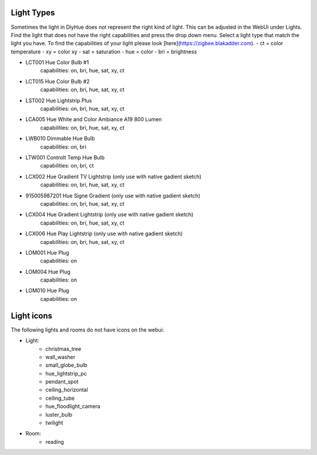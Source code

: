 Light Types
==========

Sometimes the light in DiyHue does not represent the right kind of light.
This can be adjusted in the WebUI under Lights.
Find the light that does not have the right capabilities and press the drop down menu.
Select a light type that match the light you have.
To find the capabilities of your light please look [here](https://zigbee.blakadder.com).
- ct = color temperature
- xy = color xy
- sat = saturation
- hue = color
- bri = brightness

* LCT001 Hue Color Bulb #1
    capabilities: on, bri, hue, sat, xy, ct
* LCT015 Hue Color Bulb #2
    capabilities: on, bri, hue, sat, xy, ct
* LST002 Hue Lightstrip Plus
    capabilities: on, bri, hue, sat, xy, ct
* LCA005 Hue White and Color Ambiance A19 800 Lumen
    capabilities: on, bri, hue, sat, xy, ct
* LWB010 Dimmable Hue Bulb
    capabilities: on, bri
* LTW001 Controlt Temp Hue Bulb
    capabilities: on, bri, ct
* LCX002 Hue Gradient TV Lightstrip (only use with native gadient sketch)
    capabilities: on, bri, hue, sat, xy, ct
* 915005987201 Hue Signe Gradient (only use with native gadient sketch)
    capabilities: on, bri, hue, sat, xy, ct
* LCX004 Hue Gradient Lightstrip (only use with native gadient sketch)
    capabilities: on, bri, hue, sat, xy, ct
* LCX006 Hue Play Lightstrip (only use with native gadient sketch)
    capabilities: on, bri, hue, sat, xy, ct
* LOM001 Hue Plug
    capabilities: on
* LOM004 Hue Plug
    capabilities: on
* LOM010 Hue Plug
    capabilities: on



Light icons
===========

The following lights and rooms do not have icons on the webui:

* Light:
    - christmas_tree
    - wall_washer
    - small_globe_bulb
    - hue_lightstrip_pc
    - pendant_spot
    - ceiling_horizontal
    - ceiling_tube
    - hue_floodlight_camera
    - luster_bulb
    - twilight

* Room:
    - reading
